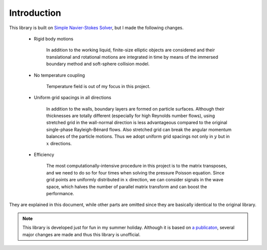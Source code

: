 ############
Introduction
############

This library is built on `Simple Navier-Stokes Solver <https://github.com/NaokiHori/SimpleNavierStokesSolver>`_, but I made the following changes.

   * Rigid body motions

      In addition to the working liquid, finite-size elliptic objects are considered and their translational and rotational motions are integrated in time by means of the immersed boundary method and soft-sphere collision model.

   * No temperature coupling

      Temperature field is out of my focus in this project.

   * Uniform grid spacings in all directions

      In addition to the walls, boundary layers are formed on particle surfaces.
      Although their thicknesses are totally different (especially for high Reynolds number flows), using stretched grid in the wall-normal direction is less advantageous compared to the original single-phase Rayleigh-Bénard flows.
      Also stretched grid can break the angular momentum balances of the particle motions.
      Thus we adopt uniform grid spacings not only in :math:`y` but in :math:`x` directions.

   * Efficiency

      The most computationally-intensive procedure in this project is to the matrix transposes, and we need to do so for four times when solving the pressure Poisson equation.
      Since grid points are uniformly distributed in :math:`x` direction, we can consider signals in the wave space, which halves the number of parallel matrix transform and can boost the performance.

They are explained in this document, while other parts are omitted since they are basically identical to the original library.

.. note::

   This library is developed just for fun in my summer holiday.
   Although it is based on `a publicaton <https://www.sciencedirect.com/science/article/pii/S0045793021003716>`_, several major changes are made and thus this library is unofficial.

